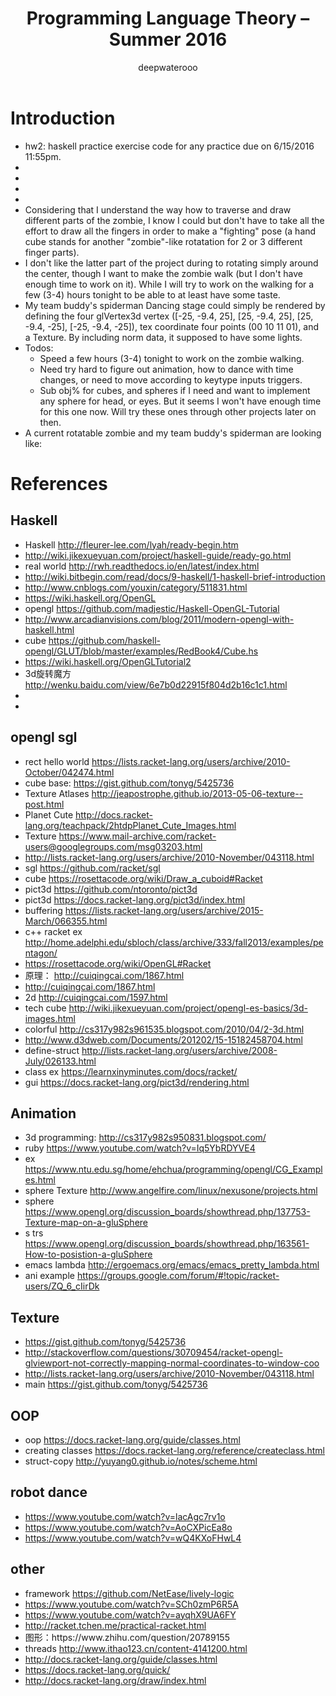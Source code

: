 #+latex_class: cn-article
#+title: Programming Language Theory -- Summer 2016
#+author: deepwaterooo

* Introduction
- hw2: haskell practice exercise code for any practice due on 6/15/2016 11:55pm.
- 
- 
- 
- 
- Considering that I understand the way how to traverse and draw different parts of the zombie, I know I could but don't have to take all the effort to draw all the fingers in order to make a "fighting" pose (a hand cube stands for another "zombie"-like rotatation for 2 or 3 different finger parts). 
- I don't like the latter part of the project during to rotating simply around the center, though I want to make the zombie walk (but I don't have enough time to work on it). While I will try to work on the walking for a few (3-4) hours tonight to be able to at least have some taste. 
- My team buddy's spiderman Dancing stage could simply be rendered by defining the four glVertex3d vertex ([-25, -9.4, 25], [25, -9.4, 25], [25, -9.4, -25], [-25, -9.4, -25]), tex coordinate four points (00 10 11 01), and a Texture. By including norm data, it supposed to have some lights. 
- Todos: 
  - Speed a few hours (3-4) tonight to work on the zombie walking. 
  - Need try hard to figure out animation, how to dance with time changes, or need to move according to keytype inputs triggers. 
  - Sub obj% for cubes, and spheres if I need and want to implement any sphere for head, or eyes. But it seems I won't have enough time for this one now. Will try these ones through other projects later on then. 
- A current rotatable zombie and my team buddy's spiderman are looking like:

[[./pic/Screen_Shot_2016-05-31_at_1_52_26_AM.png]]

* References
** Haskell
- Haskell http://fleurer-lee.com/lyah/ready-begin.htm
- http://wiki.jikexueyuan.com/project/haskell-guide/ready-go.html
- real world http://rwh.readthedocs.io/en/latest/index.html
- http://wiki.bitbegin.com/read/docs/9-haskell/1-haskell-brief-introduction
- http://www.cnblogs.com/youxin/category/511831.html
- https://wiki.haskell.org/OpenGL
- opengl https://github.com/madjestic/Haskell-OpenGL-Tutorial
- http://www.arcadianvisions.com/blog/2011/modern-opengl-with-haskell.html
- cube https://github.com/haskell-opengl/GLUT/blob/master/examples/RedBook4/Cube.hs
- https://wiki.haskell.org/OpenGLTutorial2
- 3d旋转魔方 http://wenku.baidu.com/view/6e7b0d22915f804d2b16c1c1.html
- 
- 

** opengl sgl
- rect hello world https://lists.racket-lang.org/users/archive/2010-October/042474.html
- cube base: https://gist.github.com/tonyg/5425736
- Texture Atlases http://jeapostrophe.github.io/2013-05-06-texture--post.html
- Planet Cute http://docs.racket-lang.org/teachpack/2htdpPlanet_Cute_Images.html
- Texture https://www.mail-archive.com/racket-users@googlegroups.com/msg03203.html
- http://lists.racket-lang.org/users/archive/2010-November/043118.html
- sgl https://github.com/racket/sgl
- cube https://rosettacode.org/wiki/Draw_a_cuboid#Racket
- pict3d https://github.com/ntoronto/pict3d
- pict3d https://docs.racket-lang.org/pict3d/index.html
- buffering https://lists.racket-lang.org/users/archive/2015-March/066355.html
- c++ racket ex http://home.adelphi.edu/sbloch/class/archive/333/fall2013/examples/pentagon/
- https://rosettacode.org/wiki/OpenGL#Racket
- 原理： http://cuiqingcai.com/1867.html
- http://cuiqingcai.com/1867.html
- 2d http://cuiqingcai.com/1597.html
- tech cube http://wiki.jikexueyuan.com/project/opengl-es-basics/3d-images.html
- colorful http://cs317y982s961535.blogspot.com/2010/04/2-3d.html
- http://www.d3dweb.com/Documents/201202/15-15182458704.html
- define-struct http://lists.racket-lang.org/users/archive/2008-July/026133.html
- class ex https://learnxinyminutes.com/docs/racket/
- gui https://docs.racket-lang.org/pict3d/rendering.html
** Animation
- 3d programming: http://cs317y982s950831.blogspot.com/
- ruby https://www.youtube.com/watch?v=Iq5YbRDYVE4
- ex https://www.ntu.edu.sg/home/ehchua/programming/opengl/CG_Examples.html
- sphere Texture http://www.angelfire.com/linux/nexusone/projects.html
- sphere https://www.opengl.org/discussion_boards/showthread.php/137753-Texture-map-on-a-gluSphere
- s trs https://www.opengl.org/discussion_boards/showthread.php/163561-How-to-posistion-a-gluSphere
- emacs lambda http://ergoemacs.org/emacs/emacs_pretty_lambda.html
- ani example https://groups.google.com/forum/#!topic/racket-users/ZQ_6_cIirDk
** Texture
- https://gist.github.com/tonyg/5425736
- http://stackoverflow.com/questions/30709454/racket-opengl-glviewport-not-correctly-mapping-normal-coordinates-to-window-coo
- http://lists.racket-lang.org/users/archive/2010-November/043118.html
- main https://gist.github.com/tonyg/5425736

** OOP
- oop https://docs.racket-lang.org/guide/classes.html
- creating classes https://docs.racket-lang.org/reference/createclass.html
- struct-copy http://yuyang0.github.io/notes/scheme.html

** robot dance
- https://www.youtube.com/watch?v=lacAgc7rv1o
- https://www.youtube.com/watch?v=AoCXPicEa8o
- https://www.youtube.com/watch?v=wQ4KXoFHwL4

** other
- framework https://github.com/NetEase/lively-logic
- https://www.youtube.com/watch?v=SCh0zmP6R5A
- https://www.youtube.com/watch?v=ayqhX9UA6FY
- http://racket.tchen.me/practical-racket.html
- 图形：https://www.zhihu.com/question/20789155
- threads http://www.ithao123.cn/content-4141200.html
- http://docs.racket-lang.org/guide/classes.html
- https://docs.racket-lang.org/quick/
- http://docs.racket-lang.org/draw/index.html
